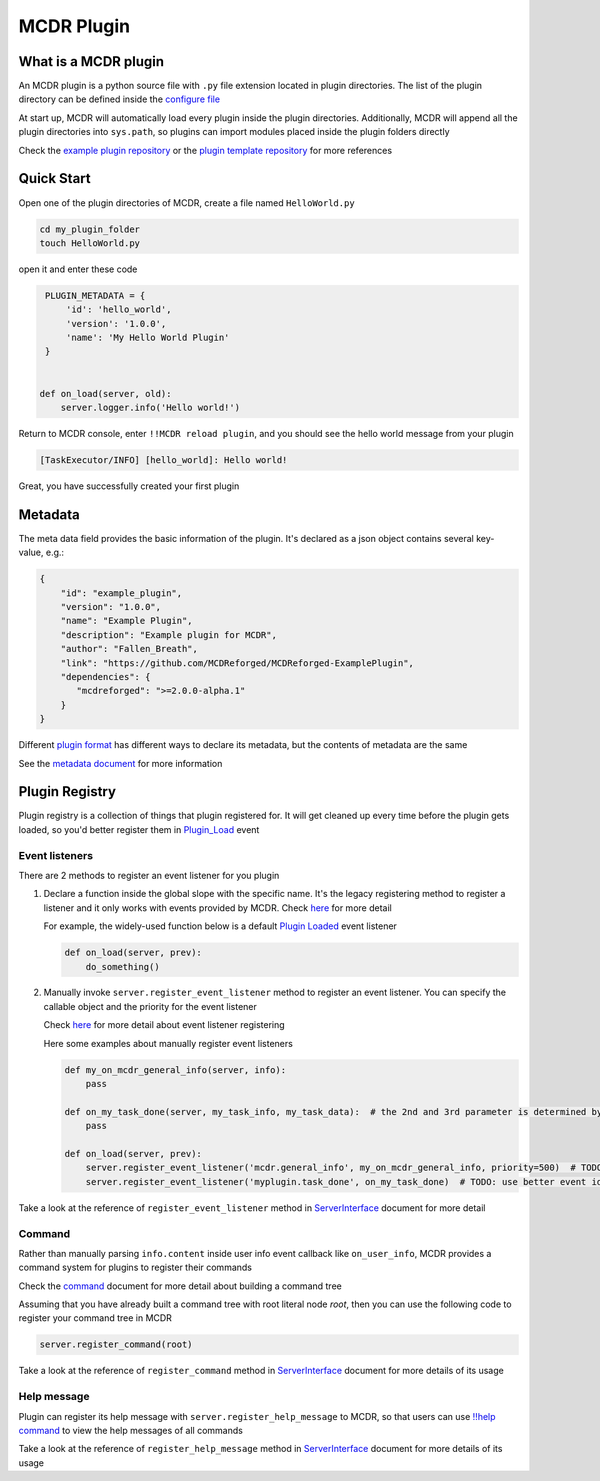 
MCDR Plugin
===========

What is a MCDR plugin
---------------------

An MCDR plugin is a python source file with ``.py`` file extension located in plugin directories. The list of the plugin directory can be defined inside the `configure file <../configure.html#plugin_directories>`__

At start up, MCDR will automatically load every plugin inside the plugin directories. Additionally, MCDR will append all the plugin directories into ``sys.path``, so plugins can import modules placed inside the plugin folders directly

Check the `example plugin repository <https://github.com/MCDReforged/MCDReforged-ExamplePlugin>`__ or the `plugin template repository <https://github.com/MCDReforged/MCDReforged-PluginTemplate>`__ for more references

Quick Start
-----------

Open one of the plugin directories of MCDR, create a file named ``HelloWorld.py``

.. code-block:: bash

    cd my_plugin_folder
    touch HelloWorld.py

open it and enter these code

.. code-block:: python

    PLUGIN_METADATA = {
        'id': 'hello_world',
        'version': '1.0.0',
        'name': 'My Hello World Plugin'
    }


   def on_load(server, old):
       server.logger.info('Hello world!')

Return to MCDR console, enter ``!!MCDR reload plugin``, and you should see the hello world message from your plugin

.. code-block::

   [TaskExecutor/INFO] [hello_world]: Hello world!

Great, you have successfully created your first plugin

Metadata
--------

The meta data field provides the basic information of the plugin. It's declared as a json object contains several key-value, e.g.:

.. code-block:: json

    {
        "id": "example_plugin",
        "version": "1.0.0",
        "name": "Example Plugin",
        "description": "Example plugin for MCDR",
        "author": "Fallen_Breath",
        "link": "https://github.com/MCDReforged/MCDReforged-ExamplePlugin",
        "dependencies": {
           "mcdreforged": ">=2.0.0-alpha.1"
        }
    }

Different `plugin format <plugin_format.rst>`__ has different ways to declare its metadata, but the contents of metadata are the same

See the `metadata document <metadata.rst>`__ for more information


Plugin Registry
---------------

Plugin registry is a collection of things that plugin registered for. It will get cleaned up every time before the plugin gets loaded, so you'd better register them in `Plugin_Load <event.html#plugin-load>`__ event

Event listeners
^^^^^^^^^^^^^^^

There are 2 methods to register an event listener for you plugin


#. 
   Declare a function inside the global slope with the specific name. It's the legacy registering method to register a listener and it only works with events provided by MCDR. Check `here <event.html#default-event-listener>`__ for more detail

   For example, the widely-used function below is a default `Plugin Loaded <event.html#plugin-loaded>`__ event listener

   .. code-block:: python

       def on_load(server, prev):
           do_something()

#. 
   Manually invoke ``server.register_event_listener`` method to register an event listener. You can specify the callable object and the priority for the event listener

   Check `here <event.html#register-a-event-listener>`__ for more detail about event listener registering

   Here some examples about manually register event listeners

   .. code-block:: python

       def my_on_mcdr_general_info(server, info):
           pass

       def on_my_task_done(server, my_task_info, my_task_data):  # the 2nd and 3rd parameter is determined by the plugin that emits this event
           pass

       def on_load(server, prev):
           server.register_event_listener('mcdr.general_info', my_on_mcdr_general_info, priority=500)  # TODO: use better event identifier
           server.register_event_listener('myplugin.task_done', on_my_task_done)  # TODO: use better event identifier

Take a look at the reference of ``register_event_listener`` method in `ServerInterface <classes/ServerInterface.html#register-event-listener>`__ document for more detail

Command
^^^^^^^

Rather than manually parsing ``info.content`` inside user info event callback like ``on_user_info``, MCDR provides a command system for plugins to register their commands

Check the `command <command>`__ document for more detail about building a command tree

Assuming that you have already built a command tree with root literal node *root*, then you can use the following code to register your command tree in MCDR

.. code-block:: python

    server.register_command(root)

Take a look at the reference of ``register_command`` method in `ServerInterface <classes/ServerInterface.html#register-command>`__ document for more details of its usage

Help message
^^^^^^^^^^^^

Plugin can register its help message with ``server.register_help_message`` to MCDR, so that users can use `!!help command <../command.html#help-command>`__ to view the help messages of all commands

Take a look at the reference of ``register_help_message`` method in `ServerInterface <classes/ServerInterface.html#register-help-message>`__ document for more details of its usage
